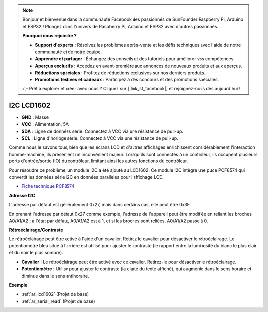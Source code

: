 .. note:: 

    Bonjour et bienvenue dans la communauté Facebook des passionnés de SunFounder Raspberry Pi, Arduino et ESP32 ! Plongez dans l'univers de Raspberry Pi, Arduino et ESP32 avec d'autres passionnés.

    **Pourquoi nous rejoindre ?**

    - **Support d'experts** : Résolvez les problèmes après-vente et les défis techniques avec l'aide de notre communauté et de notre équipe.
    - **Apprendre et partager** : Échangez des conseils et des tutoriels pour améliorer vos compétences.
    - **Aperçus exclusifs** : Accédez en avant-première aux annonces de nouveaux produits et aux aperçus.
    - **Réductions spéciales** : Profitez de réductions exclusives sur nos derniers produits.
    - **Promotions festives et cadeaux** : Participez à des concours et des promotions spéciales.

    👉 Prêt à explorer et créer avec nous ? Cliquez sur [|link_sf_facebook|] et rejoignez-nous dès aujourd'hui !

.. _cpn_i2c_lcd1602:

I2C LCD1602
==============

.. image:: img/i2c_lcd1602.png
    :width: 800

* **GND** : Masse
* **VCC** : Alimentation, 5V.
* **SDA** : Ligne de données série. Connectez à VCC via une résistance de pull-up.
* **SCL** : Ligne d'horloge série. Connectez à VCC via une résistance de pull-up.

Comme nous le savons tous, bien que les écrans LCD et d'autres affichages enrichissent considérablement l'interaction homme-machine, ils présentent un inconvénient majeur. Lorsqu'ils sont connectés à un contrôleur, ils occupent plusieurs ports d'entrée/sortie (IO) du contrôleur, limitant ainsi les autres fonctions du contrôleur.

Pour résoudre ce problème, un module I2C a été ajouté au LCD1602. Ce module I2C intègre une puce PCF8574 qui convertit les données série I2C en données parallèles pour l'affichage LCD.

* `Fiche technique PCF8574 <https://www.ti.com/lit/ds/symlink/pcf8574.pdf?ts=1627006546204&ref_url=https%253A%252F%252Fwww.google.com%252F>`_

**Adresse I2C**

L'adresse par défaut est généralement 0x27, mais dans certains cas, elle peut être 0x3F.

En prenant l'adresse par défaut 0x27 comme exemple, l'adresse de l'appareil peut être modifiée en reliant les broches A0/A1/A2 ; à l'état par défaut, A0/A1/A2 est à 1, et si les broches sont reliées, A0/A1/A2 passe à 0.

.. image:: img/i2c_address.jpg
    :width: 600

**Rétroéclairage/Contraste**

Le rétroéclairage peut être activé à l'aide d'un cavalier. Retirez le cavalier pour désactiver le rétroéclairage. Le potentiomètre bleu situé à l'arrière est utilisé pour ajuster le contraste (le rapport entre la luminosité du blanc le plus clair et du noir le plus sombre).

.. image:: img/back_lcd1602.jpg

* **Cavalier** : Le rétroéclairage peut être activé avec ce cavalier. Retirez-le pour désactiver le rétroéclairage.
* **Potentiomètre** : Utilisé pour ajuster le contraste (la clarté du texte affiché), qui augmente dans le sens horaire et diminue dans le sens antihoraire.

**Exemple**

* :ref:`ar_lcd1602` (Projet de base)
* :ref:`ar_serial_read` (Projet de base)
